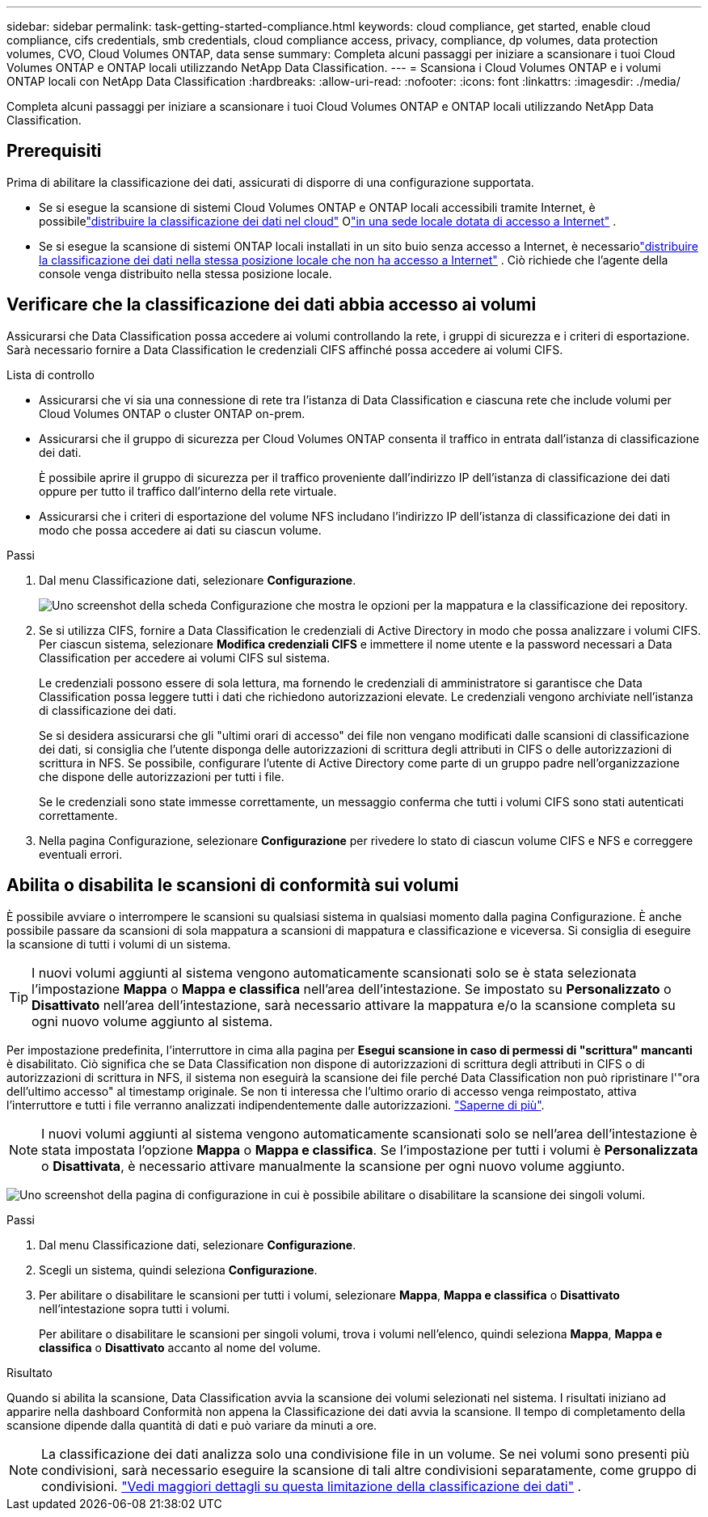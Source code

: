 ---
sidebar: sidebar 
permalink: task-getting-started-compliance.html 
keywords: cloud compliance, get started, enable cloud compliance, cifs credentials, smb credentials, cloud compliance access, privacy, compliance, dp volumes, data protection volumes, CVO, Cloud Volumes ONTAP, data sense 
summary: Completa alcuni passaggi per iniziare a scansionare i tuoi Cloud Volumes ONTAP e ONTAP locali utilizzando NetApp Data Classification. 
---
= Scansiona i Cloud Volumes ONTAP e i volumi ONTAP locali con NetApp Data Classification
:hardbreaks:
:allow-uri-read: 
:nofooter: 
:icons: font
:linkattrs: 
:imagesdir: ./media/


[role="lead"]
Completa alcuni passaggi per iniziare a scansionare i tuoi Cloud Volumes ONTAP e ONTAP locali utilizzando NetApp Data Classification.



== Prerequisiti

Prima di abilitare la classificazione dei dati, assicurati di disporre di una configurazione supportata.

* Se si esegue la scansione di sistemi Cloud Volumes ONTAP e ONTAP locali accessibili tramite Internet, è possibilelink:task-deploy-cloud-compliance.html["distribuire la classificazione dei dati nel cloud"] Olink:task-deploy-compliance-onprem.html["in una sede locale dotata di accesso a Internet"] .
* Se si esegue la scansione di sistemi ONTAP locali installati in un sito buio senza accesso a Internet, è necessariolink:task-deploy-compliance-dark-site.html["distribuire la classificazione dei dati nella stessa posizione locale che non ha accesso a Internet"] .  Ciò richiede che l'agente della console venga distribuito nella stessa posizione locale.




== Verificare che la classificazione dei dati abbia accesso ai volumi

Assicurarsi che Data Classification possa accedere ai volumi controllando la rete, i gruppi di sicurezza e i criteri di esportazione.  Sarà necessario fornire a Data Classification le credenziali CIFS affinché possa accedere ai volumi CIFS.

.Lista di controllo
* Assicurarsi che vi sia una connessione di rete tra l'istanza di Data Classification e ciascuna rete che include volumi per Cloud Volumes ONTAP o cluster ONTAP on-prem.
* Assicurarsi che il gruppo di sicurezza per Cloud Volumes ONTAP consenta il traffico in entrata dall'istanza di classificazione dei dati.
+
È possibile aprire il gruppo di sicurezza per il traffico proveniente dall'indirizzo IP dell'istanza di classificazione dei dati oppure per tutto il traffico dall'interno della rete virtuale.

* Assicurarsi che i criteri di esportazione del volume NFS includano l'indirizzo IP dell'istanza di classificazione dei dati in modo che possa accedere ai dati su ciascun volume.


.Passi
. Dal menu Classificazione dati, selezionare *Configurazione*.
+
image:screen-cl-config-cvo-map-options.png["Uno screenshot della scheda Configurazione che mostra le opzioni per la mappatura e la classificazione dei repository."]

. Se si utilizza CIFS, fornire a Data Classification le credenziali di Active Directory in modo che possa analizzare i volumi CIFS. Per ciascun sistema, selezionare *Modifica credenziali CIFS* e immettere il nome utente e la password necessari a Data Classification per accedere ai volumi CIFS sul sistema.
+
Le credenziali possono essere di sola lettura, ma fornendo le credenziali di amministratore si garantisce che Data Classification possa leggere tutti i dati che richiedono autorizzazioni elevate.  Le credenziali vengono archiviate nell'istanza di classificazione dei dati.

+
Se si desidera assicurarsi che gli "ultimi orari di accesso" dei file non vengano modificati dalle scansioni di classificazione dei dati, si consiglia che l'utente disponga delle autorizzazioni di scrittura degli attributi in CIFS o delle autorizzazioni di scrittura in NFS. Se possibile, configurare l'utente di Active Directory come parte di un gruppo padre nell'organizzazione che dispone delle autorizzazioni per tutti i file.

+
Se le credenziali sono state immesse correttamente, un messaggio conferma che tutti i volumi CIFS sono stati autenticati correttamente.

. Nella pagina Configurazione, selezionare *Configurazione* per rivedere lo stato di ciascun volume CIFS e NFS e correggere eventuali errori.




== Abilita o disabilita le scansioni di conformità sui volumi

È possibile avviare o interrompere le scansioni su qualsiasi sistema in qualsiasi momento dalla pagina Configurazione.  È anche possibile passare da scansioni di sola mappatura a scansioni di mappatura e classificazione e viceversa.  Si consiglia di eseguire la scansione di tutti i volumi di un sistema.


TIP: I nuovi volumi aggiunti al sistema vengono automaticamente scansionati solo se è stata selezionata l'impostazione *Mappa* o *Mappa e classifica* nell'area dell'intestazione. Se impostato su *Personalizzato* o *Disattivato* nell'area dell'intestazione, sarà necessario attivare la mappatura e/o la scansione completa su ogni nuovo volume aggiunto al sistema.

Per impostazione predefinita, l'interruttore in cima alla pagina per *Esegui scansione in caso di permessi di "scrittura" mancanti* è disabilitato. Ciò significa che se Data Classification non dispone di autorizzazioni di scrittura degli attributi in CIFS o di autorizzazioni di scrittura in NFS, il sistema non eseguirà la scansione dei file perché Data Classification non può ripristinare l'"ora dell'ultimo accesso" al timestamp originale. Se non ti interessa che l'ultimo orario di accesso venga reimpostato, attiva l'interruttore e tutti i file verranno analizzati indipendentemente dalle autorizzazioni. link:reference-collected-metadata.html#last-access-time-timestamp["Saperne di più"^].


NOTE: I nuovi volumi aggiunti al sistema vengono automaticamente scansionati solo se nell'area dell'intestazione è stata impostata l'opzione *Mappa* o *Mappa e classifica*. Se l'impostazione per tutti i volumi è *Personalizzata* o *Disattivata*, è necessario attivare manualmente la scansione per ogni nuovo volume aggiunto.

image:screenshot_volume_compliance_selection.png["Uno screenshot della pagina di configurazione in cui è possibile abilitare o disabilitare la scansione dei singoli volumi."]

.Passi
. Dal menu Classificazione dati, selezionare *Configurazione*.
. Scegli un sistema, quindi seleziona *Configurazione*.
. Per abilitare o disabilitare le scansioni per tutti i volumi, selezionare **Mappa**, **Mappa e classifica** o **Disattivato** nell'intestazione sopra tutti i volumi.
+
Per abilitare o disabilitare le scansioni per singoli volumi, trova i volumi nell'elenco, quindi seleziona **Mappa**, **Mappa e classifica** o **Disattivato** accanto al nome del volume.



.Risultato
Quando si abilita la scansione, Data Classification avvia la scansione dei volumi selezionati nel sistema. I risultati iniziano ad apparire nella dashboard Conformità non appena la Classificazione dei dati avvia la scansione.  Il tempo di completamento della scansione dipende dalla quantità di dati e può variare da minuti a ore.


NOTE: La classificazione dei dati analizza solo una condivisione file in un volume.  Se nei volumi sono presenti più condivisioni, sarà necessario eseguire la scansione di tali altre condivisioni separatamente, come gruppo di condivisioni. link:reference-limitations.html#data-classification-scans-only-one-share-under-a-volume["Vedi maggiori dettagli su questa limitazione della classificazione dei dati"^] .
